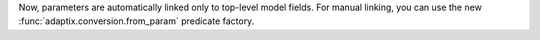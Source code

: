 Now, parameters are automatically linked only to top-level model fields.
For manual linking, you can use the new :func:`adaptix.conversion.from_param` predicate factory.
